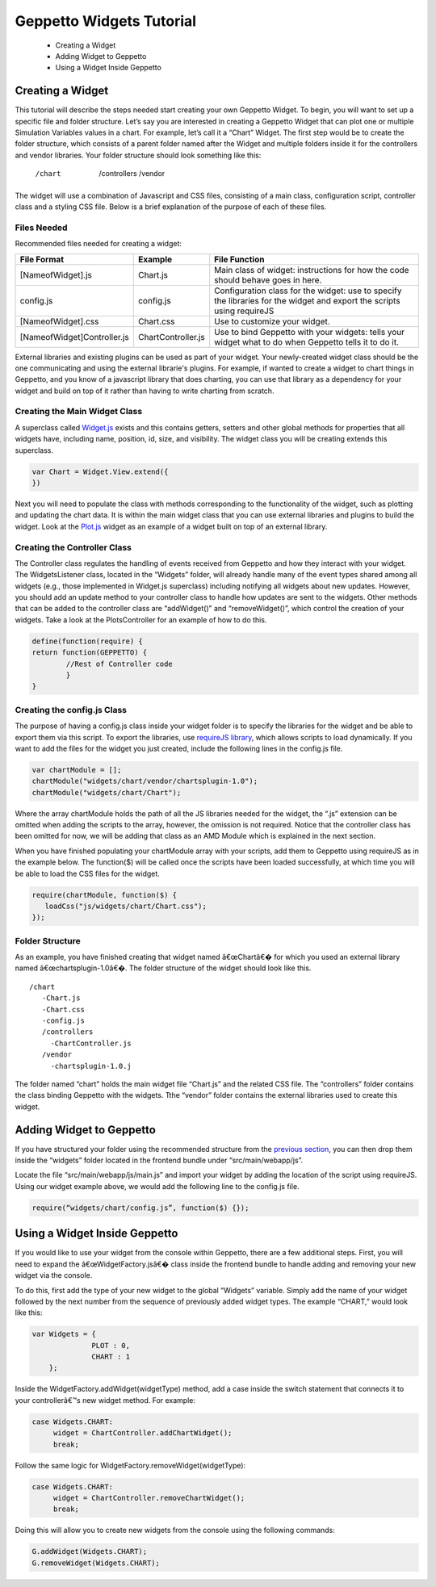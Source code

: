*************************
Geppetto Widgets Tutorial
*************************

 * Creating a Widget
 * Adding Widget to Geppetto
 * Using a Widget Inside Geppetto

Creating a Widget
=================
This tutorial will describe the steps needed start creating your own Geppetto Widget. To begin, you will want to set up a specific file and folder structure. Let’s say you are interested in creating a Geppetto Widget that can plot one or multiple Simulation Variables values in a chart. For example, let’s call it a “Chart” Widget. The first step would be to create the folder structure, which consists of a parent folder named after the Widget and multiple folders inside it for the controllers and vendor libraries.  Your folder structure should look something like this:

 /chart                  
    /controllers        
    /vendor             
	
The widget will use a combination of Javascript and CSS files, consisting of a main class, configuration script, controller class and a styling CSS file. Below is a brief explanation of the purpose of each of these files. 

Files Needed
------------
Recommended files needed for creating a widget:

+--------------------------------------+----------------------------+--------------------------------------------------------------------------------------------------------------------------+
| File Format                          | Example                    | File Function                                                                                                            |
+======================================+============================+==========================================================================================================================+
| [NameofWidget].js                    | Chart.js                   | Main class of widget: instructions for how the code should behave goes in here.                                          |   
+--------------------------------------+----------------------------+--------------------------------------------------------------------------------------------------------------------------+
| config.js                            | config.js                  | Configuration class for the widget: use to specify the libraries for the widget and export the scripts using requireJS   |   
+--------------------------------------+----------------------------+--------------------------------------------------------------------------------------------------------------------------+
| [NameofWidget].css                   | Chart.css                  | Use to customize your widget.                                                                                            |  
+--------------------------------------+----------------------------+--------------------------------------------------------------------------------------------------------------------------+
| [NameofWidget]Controller.js          | ChartController.js         | Use to bind Geppetto with your widgets: tells your widget what to do when Geppetto tells it to do it.                    |  
+--------------------------------------+----------------------------+--------------------------------------------------------------------------------------------------------------------------+

External libraries and existing plugins can be used as part of your widget. Your newly-created widget class should be the one communicating and using the external librarie's plugins. For example, if wanted to create a widget to chart things in Geppetto, and you know of a javascript library that does charting, you can use that library as a dependency for your widget and build on top of it rather than having to write charting from scratch.

Creating the Main Widget Class
------------------------------
A superclass called `Widget.js <https://github.com/openworm/org.geppetto.frontend/blob/development/src/main/webapp/js/widgets/Widget.js#L43>`_ exists and this contains getters, setters and other global methods for properties that all widgets have, including name, position, id, size, and visibility. The widget class you will be creating extends this superclass.

.. code-block:: javascript

   var Chart = Widget.View.extend({
   })
  
Next you will need to populate the class with methods corresponding to the functionality of the widget, such as plotting and updating the chart data. It is within the main widget class that you can use external libraries and plugins to build the widget. Look at the `Plot.js <https://github.com/openworm/org.geppetto.frontend/blob/development/src/main/webapp/js/widgets/plot/Plot.js#L38>`_ widget as an example of a widget built on top of an external library. 

Creating the Controller Class
-----------------------------
The Controller class regulates the handling of events received from Geppetto and how they interact with your widget. The WidgetsListener class, located in the “Widgets” folder, will already handle many of the event types shared among all widgets (e.g., those implemented in Widget.js superclass) including notifying all widgets about new updates. However, you should add an update method to your controller class to handle how updates are sent to the widgets. Other methods that can be added to the controller class are “addWidget()” and “removeWidget()”, which control the creation of your widgets. Take a look at the PlotsController for an example of how to do this. 

.. code-block:: javascript

	define(function(require) {
	return function(GEPPETTO) {
		//Rest of Controller code
		}	
	}
	
Creating the config.js Class
----------------------------
The purpose of having a config.js class inside your widget folder is to specify the libraries for the widget and be able to export them via this script. To export the libraries, use `requireJS library <http://requirejs.org/>`_, which allows scripts to load dynamically. If you want to add the files for the widget you just created, include the following lines in the config.js file.

.. code-block:: javascript

   var chartModule = [];
   chartModule("widgets/chart/vendor/chartsplugin-1.0");
   chartModule("widgets/chart/Chart");

Where the array chartModule holds the path of all the JS libraries needed for the widget, the “.js” extension can be omitted when adding the scripts to the array, however, the omission is not required.  Notice that the controller class has been omitted for now, we will be adding that class as an AMD Module which is explained in the next section. 

When you have finished populating your chartModule array with your scripts, add them to Geppetto using requireJS as in the example below. The function($) will be called once the scripts have been loaded successfully, at which time you will be able to load the CSS files for the widget. 

.. code-block:: javascript

   require(chartModule, function($) {
      loadCss("js/widgets/chart/Chart.css");
   }); 
  
Folder Structure
----------------
As an example, you have finished creating that widget named â€œChartâ€� for which you used an external library named â€œchartsplugin-1.0â€�. The folder structure of the widget should look like this. ::

    /chart
       -Chart.js
       -Chart.css
       -config.js 
       /controllers
         -ChartController.js
       /vendor
         -chartsplugin-1.0.j
  
The folder named “chart” holds the main widget file “Chart.js” and the related CSS file. The “controllers” folder contains the class binding Geppetto with the widgets. Tthe “vendor” folder contains the external libraries used to create this widget.

Adding Widget to Geppetto
=========================
If you have structured your folder using the recommended structure from the `previous section <https://docs.google.com/a/metacell.us/document/d/160pXT0CProgY2xs5Y8zdHnVGZuV_X-A6ZWvYWnAIYDQ/edit#heading=h.5ncyvsoawo2>`_, you can then drop them inside the “widgets” folder located in the frontend bundle under “src/main/webapp/js”. 

Locate the file “src/main/webapp/js/main.js” and import your widget by adding the location of the script using requireJS. Using our widget example above, we would add the following line to the config.js file.

.. code-block:: javascript

	require(“widgets/chart/config.js”, function($) {});

Using a Widget Inside Geppetto
==============================
If you would like to use your widget from the console within Geppetto, there are a few additional steps. First, you will need to expand the â€œWidgetFactory.jsâ€� class inside the frontend bundle to handle adding and removing your new widget via the console. 

To do this, first add the type of your new widget to the global “Widgets” variable. Simply add the name of your widget followed by the next number from the sequence of previously added widget types. The example “CHART,” would look like this:

.. code-block:: javascript

   var Widgets = {
  		 PLOT : 0,
  		 CHART : 1
       };

Inside the WidgetFactory.addWidget(widgetType) method, add a case inside the switch statement that connects it to your controllerâ€™s new widget method. For example:

.. code-block:: javascript

  case Widgets.CHART:
       widget = ChartController.addChartWidget();
       break;

Follow the same logic for WidgetFactory.removeWidget(widgetType):

.. code-block:: javascript

  case Widgets.CHART:
       widget = ChartController.removeChartWidget();
       break;

Doing this will allow you to create new widgets from the console using the following commands:

.. code-block:: javascript

  G.addWidget(Widgets.CHART);
  G.removeWidget(Widgets.CHART);
